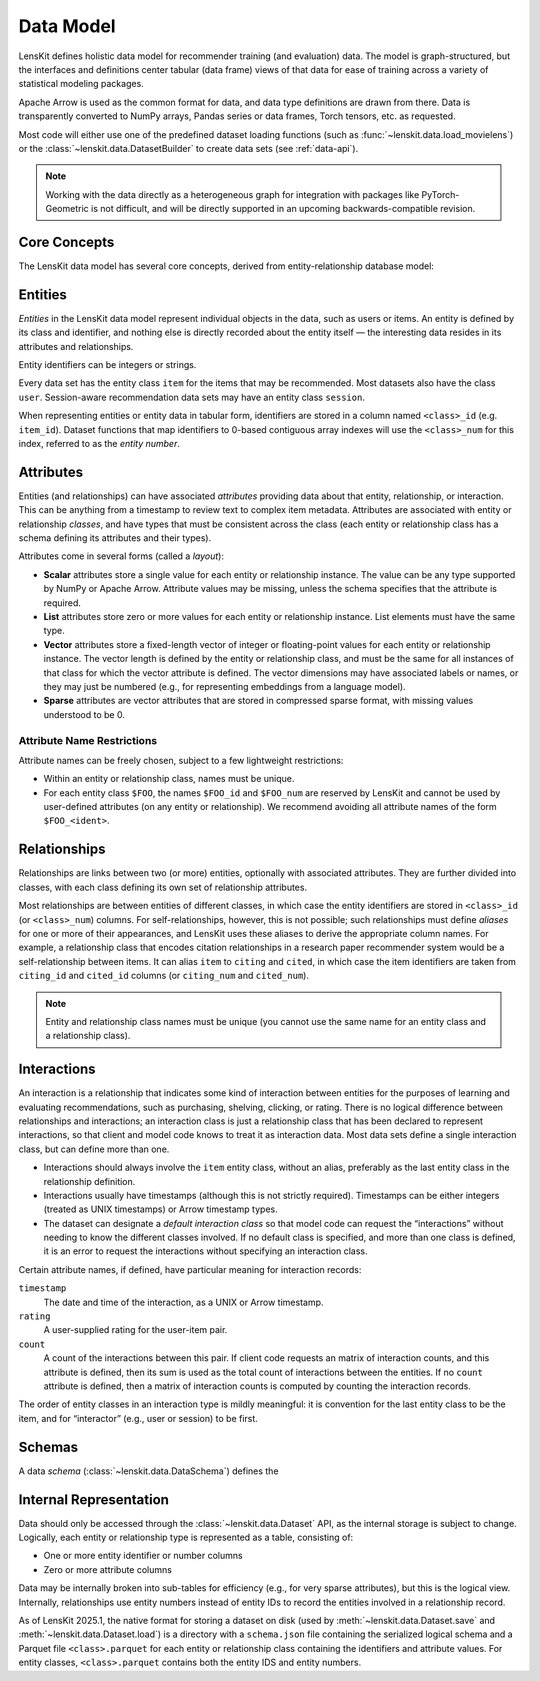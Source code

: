 .. _data-model:

Data Model
==========

LensKit defines holistic data model for recommender training (and evaluation)
data.  The model is graph-structured, but the interfaces and definitions center
tabular (data frame) views of that data for ease of training across a variety of
statistical modeling packages.

Apache Arrow is used as the common format for data, and data type definitions
are drawn from there.  Data is transparently converted to NumPy arrays, Pandas
series or data frames, Torch tensors, etc. as requested.

Most code will either use one of the predefined dataset loading functions (such
as :func:`~lenskit.data.load_movielens`) or the
:class:`~lenskit.data.DatasetBuilder` to create data sets (see :ref:`data-api`).

.. note::

    Working with the data directly as a heterogeneous graph for integration with
    packages like PyTorch-Geometric is not difficult, and will be directly
    supported in an upcoming backwards-compatible revision.

Core Concepts
~~~~~~~~~~~~~

The LensKit data model has several core concepts, derived from
entity-relationship database model:

.. glossary::

    Entity
        The items, users, sessions, etc. about which the data set records data.
        In a graph view of the data, these are the nodes in the graph.

    Entity Class
        Each entity has a particular class, such as ``item`` or ``user``, based
        on its role in the dataset.  All data sets have at least the ``item``
        entity class.  Entities do not have subtypes in the raw data model; if
        components want to conceptually treat entities as having subtypes, such
        as different types of items, they can use attributes to distinguish the
        different subtypes.

    Entity Identifier
        Each entity has a unique (within its type) *identifier*.  Entity
        identifiers can be either integers or strings.

    Attribute
        Entities can have one or more *attributes*.  Attributes are consistent
        within an entity type, and are nullable (any individual entity may be
        missing a value for an attribute).

    Relationship
        A relationship connects two (or more) entities and may have additional
        attributes attached to the relationship itself.  Relationships may also
        be repeated (more than one relationship record may exist for the same
        combination of entities).

    Relationship Class
        Relationship classes are like entity classes, but describe the type of a
        particular relationship.  This allows for models or client code to query
        for records of a particular relationship, such as “follows” or
        “purchased”.

    Interaction
        An interaction is a specific type of relationship record that records an
        interaction between two or more entities, such as a user rating a book,
        or a user purchasing a product in a particular session.  Interactions
        usually, but not always, have timestamps.

.. _data-entities:

Entities
~~~~~~~~

*Entities* in the LensKit data model represent individual objects in the data,
such as users or items.  An entity is defined by its class and identifier, and
nothing else is directly recorded about the entity itself — the interesting data
resides in its attributes and relationships.

Entity identifiers can be integers or strings.

Every data set has the entity class ``item`` for the items that may be
recommended.  Most datasets also have the class ``user``.  Session-aware
recommendation data sets may have an entity class ``session``.

When representing entities or entity data in tabular form, identifiers are
stored in a column named ``<class>_id`` (e.g. ``item_id``).  Dataset functions
that map identifiers to 0-based contiguous array indexes will use the
``<class>_num`` for this index, referred to as the *entity number*.

.. _data-attributes:

Attributes
~~~~~~~~~~

Entities (and relationships) can have associated *attributes* providing data
about that entity, relationship, or interaction.  This can be anything from a
timestamp to review text to complex item metadata.  Attributes are associated
with entity or relationship *classes*, and have types that must be consistent
across the class (each entity or relationship class has a schema defining its
attributes and their types).

Attributes come in several forms (called a *layout*):

-   **Scalar** attributes store a single value for each entity or relationship
    instance.  The value can be any type supported by NumPy or Apache Arrow.
    Attribute values may be missing, unless the schema specifies that the
    attribute is required.

-   **List** attributes store zero or more values for each entity or
    relationship instance.  List elements must have the same type.

-   **Vector** attributes store a fixed-length vector of integer or
    floating-point values for each entity or relationship instance.  The vector
    length is defined by the entity or relationship class, and must be the same
    for all instances of that class for which the vector attribute is defined.
    The vector dimensions may have associated labels or names, or they may just
    be numbered (e.g., for representing embeddings from a language model).

-   **Sparse** attributes are vector attributes that are stored in compressed
    sparse format, with missing values understood to be 0.

Attribute Name Restrictions
---------------------------

Attribute names can be freely chosen, subject to a few lightweight restrictions:

-   Within an entity or relationship class, names must be unique.
-   For each entity class ``$FOO``, the names ``$FOO_id`` and ``$FOO_num`` are
    reserved by LensKit and cannot be used by user-defined attributes (on any
    entity or relationship).  We recommend avoiding all attribute names of the
    form ``$FOO_<ident>``.

.. _data-relationships:

Relationships
~~~~~~~~~~~~~

Relationships are links between two (or more) entities, optionally with
associated attributes.  They are further divided into classes, with each class
defining its own set of relationship attributes.

Most relationships are between entities of different classes, in which case the
entity identifiers are stored in ``<class>_id`` (or ``<class>_num``) columns.
For self-relationships, however, this is not possible; such relationships must
define *aliases* for one or more of their appearances, and LensKit uses these
aliases to derive the appropriate column names.  For example, a relationship
class that encodes citation relationships in a research paper recommender system
would be a self-relationship between items.  It can alias ``item`` to ``citing``
and ``cited``, in which case the item identifiers are taken from ``citing_id``
and ``cited_id`` columns (or ``citing_num`` and ``cited_num``).

.. note::

    Entity and relationship class names must be unique (you cannot use the same
    name for an entity class and a relationship class).

.. _data-interactions:

Interactions
~~~~~~~~~~~~

An interaction is a relationship that indicates some kind of interaction between
entities for the purposes of learning and evaluating recommendations, such as
purchasing, shelving, clicking, or rating.  There is no logical difference
between relationships and interactions; an interaction class is just a
relationship class that has been declared to represent interactions, so that
client and model code knows to treat it as interaction data.  Most data sets
define a single interaction class, but can define more than one.

-   Interactions should always involve the ``item`` entity class, without an
    alias, preferably as the last entity class in the relationship definition.

-   Interactions usually have timestamps (although this is not strictly
    required).  Timestamps can be either integers (treated as UNIX timestamps)
    or Arrow timestamp types.

-   The dataset can designate a *default interaction class* so that model code
    can request the “interactions” without needing to know the different classes
    involved.  If no default class is specified, and more than one class is
    defined, it is an error to request the interactions without specifying an
    interaction class.

Certain attribute names, if defined, have particular meaning for interaction
records:

``timestamp``
    The date and time of the interaction, as a UNIX or Arrow timestamp.

``rating``
    A user-supplied rating for the user-item pair.

``count``
    A count of the interactions between this pair.  If client code requests an
    matrix of interaction counts, and this attribute is defined, then its sum is
    used as the total count of interactions between the entities.  If no
    ``count`` attribute is defined, then a matrix of interaction counts is
    computed by counting the interaction records.

    .. todo::

        Define what happens when ``count`` is NULL.

The order of entity classes in an interaction type is mildly meaningful: it is
convention for the last entity class to be the item, and for “interactor” (e.g.,
user or session) to be first.

.. _data-schema:

Schemas
~~~~~~~

A data *schema* (:class:`~lenskit.data.DataSchema`) defines the

.. _data-internal:

Internal Representation
~~~~~~~~~~~~~~~~~~~~~~~

Data should only be accessed through the :class:`~lenskit.data.Dataset` API, as
the internal storage is subject to change.  Logically, each entity or
relationship type is represented as a table, consisting of:

- One or more entity identifier or number columns
- Zero or more attribute columns

Data may be internally broken into sub-tables for efficiency (e.g., for very
sparse attributes), but this is the logical view. Internally, relationships use
entity numbers instead of entity IDs to record the entities involved in a
relationship record.

As of LensKit 2025.1, the native format for storing a dataset on disk (used by
:meth:`~lenskit.data.Dataset.save` and :meth:`~lenskit.data.Dataset.load`) is a
directory with a ``schema.json`` file containing the serialized logical schema
and a Parquet file ``<class>.parquet`` for each entity or relationship class
containing the identifiers and attribute values. For entity classes,
``<class>.parquet`` contains both the entity IDS and entity numbers.
